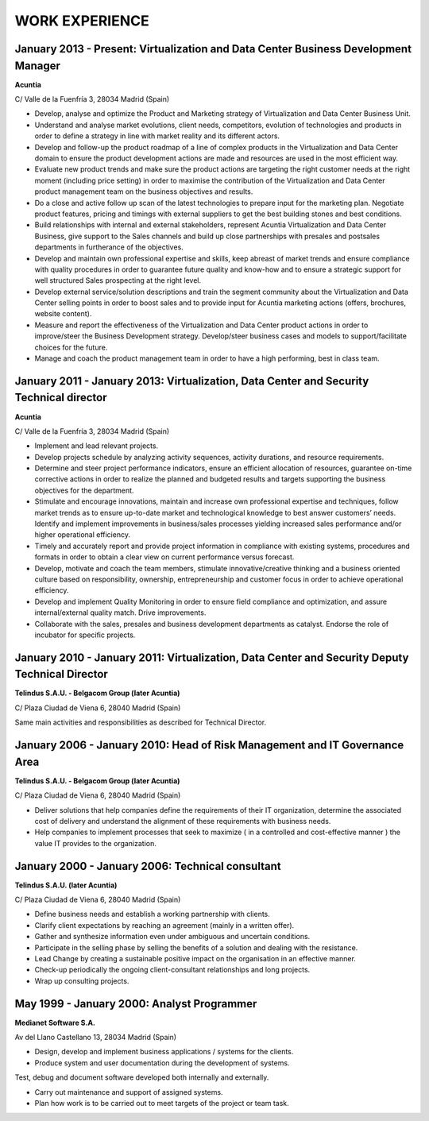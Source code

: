 ###############
WORK EXPERIENCE
###############

***********************************************************************************
January 2013 - Present: Virtualization and Data Center Business Development Manager
***********************************************************************************

**Acuntia**

C/ Valle de la Fuenfría 3, 28034 Madrid (Spain)

* Develop, analyse and optimize the Product and Marketing strategy of Virtualization and Data Center Business Unit. 

* Understand and analyse market evolutions, client needs, competitors, evolution of technologies and products in order to define a strategy in line with market reality and its different actors.

* Develop and follow-up the product roadmap of a line of complex products in the Virtualization and Data Center domain to ensure the product development actions are made and resources are used in the most efficient way.

* Evaluate new product trends and make sure the product actions are targeting the right customer needs at the right moment (including price setting) in order to maximise the contribution of the Virtualization and Data Center product management team on the business objectives and results.

* Do a close and active follow up scan of the latest technologies to prepare input for the marketing plan.  Negotiate product features, pricing and timings with external suppliers to get the best building stones and best conditions.

* Build relationships with internal and external stakeholders, represent Acuntia Virtualization and Data Center Business, give support to the Sales channels and build up close partnerships with presales and postsales departments in furtherance of the objectives.

* Develop and maintain own professional expertise and skills, keep abreast of market trends and ensure compliance with quality procedures in order to guarantee future quality and know-how and to ensure a strategic support for well structured Sales prospecting at the right level.

* Develop external service/solution descriptions and train the segment community about the Virtualization and Data Center selling points in order to boost sales and to provide input for Acuntia marketing actions (offers, brochures, website content).

* Measure and report the effectiveness of the Virtualization and Data Center product actions in order to improve/steer the Business Development strategy. Develop/steer business cases and models to support/facilitate choices for the future.

* Manage and coach the product management team in order to have a high performing, best in class team.

****************************************************************************************
January 2011 - January 2013: Virtualization, Data Center and Security Technical director
****************************************************************************************

**Acuntia**

C/ Valle de la Fuenfría 3, 28034 Madrid (Spain)

* Implement and lead relevant projects.

* Develop projects schedule by analyzing activity sequences, activity durations, and resource requirements.

* Determine and steer project performance indicators, ensure an efficient allocation of resources, guarantee on-time corrective actions in order to realize the planned and budgeted results and targets supporting the business objectives for the department.

* Stimulate and encourage innovations, maintain and increase own professional expertise and techniques, follow market trends as to ensure up-to-date market and technological knowledge to best answer customers’ needs. Identify and implement improvements in business/sales processes yielding increased sales performance and/or higher operational efficiency.

* Timely and accurately report and provide project information in compliance with existing systems, procedures and formats in order to obtain a clear view on current performance versus forecast.

* Develop, motivate and coach the team members, stimulate innovative/creative thinking and a business oriented culture based on responsibility, ownership, entrepreneurship and customer focus in order to achieve operational efficiency. 

* Develop and implement Quality Monitoring in order to ensure field compliance and optimization, and assure internal/external quality match. Drive improvements.

* Collaborate with the sales, presales and business development departments as catalyst. Endorse the role of incubator for specific projects.

***********************************************************************************************
January 2010 - January 2011: Virtualization, Data Center and Security Deputy Technical Director
***********************************************************************************************

**Telindus S.A.U. - Belgacom Group (later Acuntia)**

C/ Plaza Ciudad de Viena 6, 28040 Madrid (Spain)

Same main activities and responsibilities as described for Technical Director.

***************************************************************************
January 2006 - January 2010: Head of Risk Management and IT Governance Area
***************************************************************************

**Telindus S.A.U. - Belgacom Group (later Acuntia)**

C/ Plaza Ciudad de Viena 6, 28040 Madrid (Spain)

* Deliver solutions that help companies define the requirements of their IT organization, determine the associated cost of delivery and understand the alignment of these requirements with business needs.

* Help companies to implement processes that seek to maximize ( in a controlled and cost-effective manner ) the value IT provides to the organization.

*************************************************
January 2000 - January 2006: Technical consultant
*************************************************

**Telindus S.A.U. (later Acuntia)**

C/ Plaza Ciudad de Viena 6, 28040 Madrid (Spain)

* Define business needs and establish a working partnership with clients.

* Clarify client expectations by reaching an agreement (mainly in a written offer).

* Gather and synthesize information even under ambiguous and uncertain conditions.

* Participate in the selling phase by selling the benefits of a solution and dealing with the resistance.

* Lead Change by creating a sustainable positive impact on the organisation in an effective manner.

* Check-up periodically the ongoing client-consultant relationships and long projects.

* Wrap up consulting projects.

*******************************************
May 1999 - January 2000: Analyst Programmer
*******************************************

**Medianet Software S.A.** 

Av del Llano Castellano 13, 28034 Madrid (Spain)

* Design, develop and implement business applications / systems for the clients.

* Produce system and user documentation during the development of systems.
Test, debug and document software developed both internally and externally.

* Carry out maintenance and support of assigned systems.

* Plan how work is to be carried out to meet targets of the project or team task.
